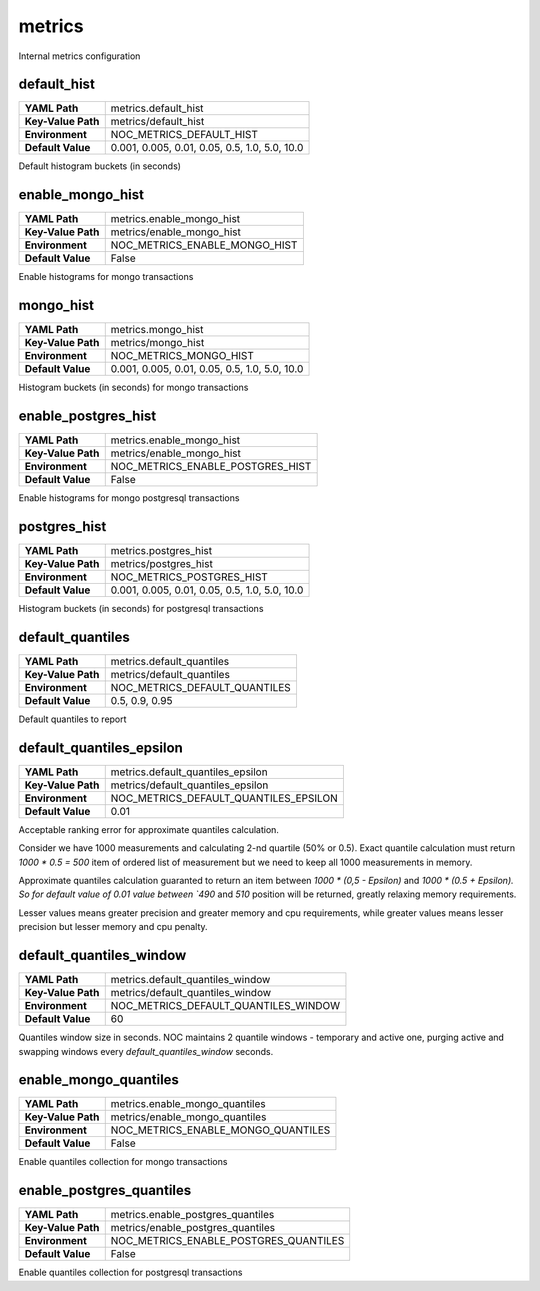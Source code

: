 .. _config-metrics:

metrics
-------
Internal metrics configuration


.. _config-metrics-default_hist:

default_hist
~~~~~~~~~~~~

==================  =============================================
**YAML Path**       metrics.default_hist
**Key-Value Path**  metrics/default_hist
**Environment**     NOC_METRICS_DEFAULT_HIST
**Default Value**   0.001, 0.005, 0.01, 0.05, 0.5, 1.0, 5.0, 10.0
==================  =============================================

Default histogram buckets (in seconds)

.. _config-metrics-enable_mongo_hist

enable_mongo_hist
~~~~~~~~~~~~~~~~~

==================  =============================================
**YAML Path**       metrics.enable_mongo_hist
**Key-Value Path**  metrics/enable_mongo_hist
**Environment**     NOC_METRICS_ENABLE_MONGO_HIST
**Default Value**   False
==================  =============================================

Enable histograms for mongo transactions

.. _config-metrics-mongo_hist:

mongo_hist
~~~~~~~~~~

==================  =============================================
**YAML Path**       metrics.mongo_hist
**Key-Value Path**  metrics/mongo_hist
**Environment**     NOC_METRICS_MONGO_HIST
**Default Value**   0.001, 0.005, 0.01, 0.05, 0.5, 1.0, 5.0, 10.0
==================  =============================================

Histogram buckets (in seconds) for mongo transactions

.. _config-metrics-enable_postgres_hist

enable_postgres_hist
~~~~~~~~~~~~~~~~~~~~

==================  =============================================
**YAML Path**       metrics.enable_mongo_hist
**Key-Value Path**  metrics/enable_mongo_hist
**Environment**     NOC_METRICS_ENABLE_POSTGRES_HIST
**Default Value**   False
==================  =============================================

Enable histograms for mongo postgresql transactions

.. _config-metrics-postgres_hist:

postgres_hist
~~~~~~~~~~~~~

==================  =============================================
**YAML Path**       metrics.postgres_hist
**Key-Value Path**  metrics/postgres_hist
**Environment**     NOC_METRICS_POSTGRES_HIST
**Default Value**   0.001, 0.005, 0.01, 0.05, 0.5, 1.0, 5.0, 10.0
==================  =============================================

Histogram buckets (in seconds) for postgresql transactions

.. _config-metrics-default_quantiles:

default_quantiles
~~~~~~~~~~~~~~~~~

==================  =============================================
**YAML Path**       metrics.default_quantiles
**Key-Value Path**  metrics/default_quantiles
**Environment**     NOC_METRICS_DEFAULT_QUANTILES
**Default Value**   0.5, 0.9, 0.95
==================  =============================================

Default quantiles to report

.. _config-metrics-default_quantiles_epsilon:

default_quantiles_epsilon
~~~~~~~~~~~~~~~~~~~~~~~~~

==================  =============================================
**YAML Path**       metrics.default_quantiles_epsilon
**Key-Value Path**  metrics/default_quantiles_epsilon
**Environment**     NOC_METRICS_DEFAULT_QUANTILES_EPSILON
**Default Value**   0.01
==================  =============================================

Acceptable ranking error for approximate quantiles calculation.

Consider we have 1000 measurements and calculating 2-nd quartile (50% or 0.5).
Exact quantile calculation must return `1000 * 0.5 = 500` item
of ordered list of measurement but we need to keep all 1000 measurements
in memory.

Approximate quantiles calculation guaranted to return an item between
`1000 * (0,5 - Epsilon)` and `1000 * (0.5 + Epsilon). So for default
value of 0.01 value between `490` and `510` position will be returned,
greatly relaxing memory requirements.

Lesser values means greater precision and greater memory and cpu requirements,
while greater values means lesser precision but lesser memory and cpu penalty.

.. _config-metrics-default_quantiles_window:

default_quantiles_window
~~~~~~~~~~~~~~~~~~~~~~~~

==================  =============================================
**YAML Path**       metrics.default_quantiles_window
**Key-Value Path**  metrics/default_quantiles_window
**Environment**     NOC_METRICS_DEFAULT_QUANTILES_WINDOW
**Default Value**   60
==================  =============================================

Quantiles window size in seconds. NOC maintains 2 quantile windows -
temporary and active one, purging active and swapping windows
every `default_quantiles_window` seconds.

.. _config-metrics-enable_mongo_quantiles:

enable_mongo_quantiles
~~~~~~~~~~~~~~~~~~~~~~

==================  =============================================
**YAML Path**       metrics.enable_mongo_quantiles
**Key-Value Path**  metrics/enable_mongo_quantiles
**Environment**     NOC_METRICS_ENABLE_MONGO_QUANTILES
**Default Value**   False
==================  =============================================

Enable quantiles collection for mongo transactions

enable_postgres_quantiles
~~~~~~~~~~~~~~~~~~~~~~

==================  =============================================
**YAML Path**       metrics.enable_postgres_quantiles
**Key-Value Path**  metrics/enable_postgres_quantiles
**Environment**     NOC_METRICS_ENABLE_POSTGRES_QUANTILES
**Default Value**   False
==================  =============================================

Enable quantiles collection for postgresql transactions

